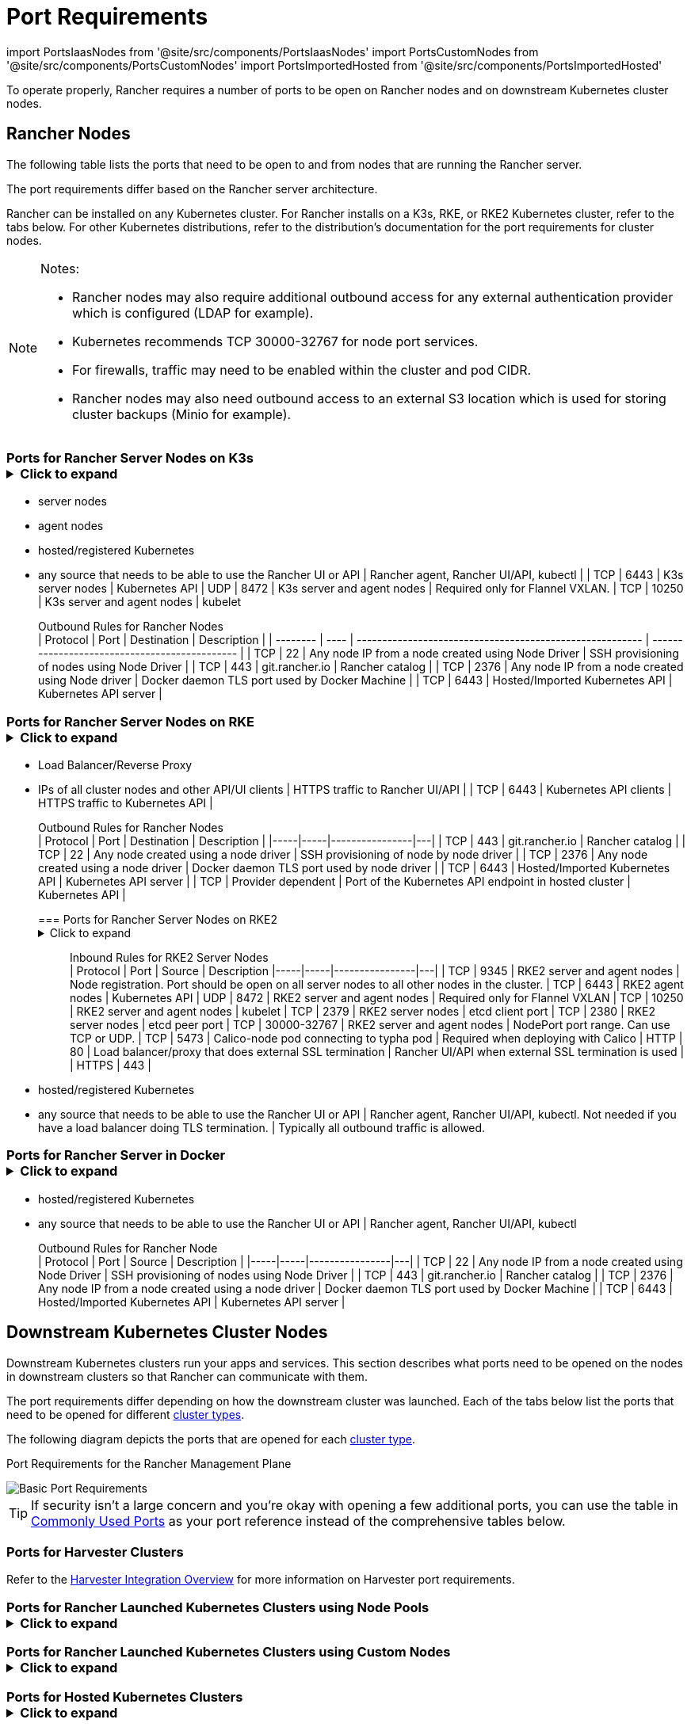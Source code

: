 = Port Requirements
:description: Read about port requirements needed in order for Rancher to operate properly, both for Rancher nodes and downstream Kubernetes cluster nodes

import PortsIaasNodes from '@site/src/components/PortsIaasNodes'
import PortsCustomNodes from '@site/src/components/PortsCustomNodes'
import PortsImportedHosted from '@site/src/components/PortsImportedHosted'

To operate properly, Rancher requires a number of ports to be open on Rancher nodes and on downstream Kubernetes cluster nodes.

== Rancher Nodes

The following table lists the ports that need to be open to and from nodes that are running the Rancher server.

The port requirements differ based on the Rancher server architecture.

Rancher can be installed on any Kubernetes cluster. For Rancher installs on a K3s, RKE, or RKE2 Kubernetes cluster, refer to the tabs below. For other Kubernetes distributions, refer to the distribution's documentation for the port requirements for cluster nodes.

[NOTE]
.Notes:
====

* Rancher nodes may also require additional outbound access for any external authentication provider which is configured (LDAP for example).
* Kubernetes recommends TCP 30000-32767 for node port services.
* For firewalls, traffic may need to be enabled within the cluster and pod CIDR.
* Rancher nodes may also need outbound access to an external S3 location which is used for storing cluster backups (Minio for example).
====


=== Ports for Rancher Server Nodes on K3s+++<details>++++++<summary>+++Click to expand+++</summary>+++ The K3s server needs port 6443 to be accessible by the nodes. The nodes need to be able to reach other nodes over UDP port 8472 when Flannel VXLAN is used. The node should not listen on any other port. K3s uses reverse tunneling such that the nodes make outbound connections to the server and all kubelet traffic runs through that tunnel. However, if you do not use Flannel and provide your own custom CNI, then port 8472 is not needed by K3s. If you wish to utilize the metrics server, you will need to open port 10250 on each node. :::note Important: The VXLAN port on nodes should not be exposed to the world as it opens up your cluster network to be accessed by anyone. Run your nodes behind a firewall/security group that disables access to port 8472. ::: The following tables break down the port requirements for inbound and outbound traffic: +++<figcaption>+++Inbound Rules for Rancher Server Nodes+++</figcaption>+++ | Protocol | Port | Source | Description |-----|-----|----------------|---| | TCP | 80 | Load balancer/proxy that does external SSL termination | Rancher UI/API when external SSL termination is used | | TCP | 443 |

* server nodes
* agent nodes
* hosted/registered Kubernetes
* any source that needs to be able to use the Rancher UI or API | Rancher agent, Rancher UI/API, kubectl | | TCP | 6443 | K3s server nodes | Kubernetes API | UDP | 8472 | K3s server and agent nodes | Required only for Flannel VXLAN. | TCP | 10250 | K3s server and agent nodes | kubelet +++<figcaption>+++Outbound Rules for Rancher Nodes+++</figcaption>+++ | Protocol | Port | Destination | Description | | -------- | ---- | -------------------------------------------------------- | --------------------------------------------- | | TCP | 22 | Any node IP from a node created using Node Driver | SSH provisioning of nodes using Node Driver | | TCP | 443 | git.rancher.io | Rancher catalog | | TCP | 2376 | Any node IP from a node created using Node driver | Docker daemon TLS port used by Docker Machine | | TCP | 6443 | Hosted/Imported Kubernetes API | Kubernetes API server |+++</details>+++

=== Ports for Rancher Server Nodes on RKE+++<details>++++++<summary>+++Click to expand+++</summary>+++ Typically Rancher is installed on three RKE nodes that all have the etcd, control plane and worker roles. The following tables break down the port requirements for traffic between the Rancher nodes: +++<figcaption>+++Rules for traffic between Rancher nodes+++</figcaption>+++ | Protocol | Port | Description | |-----|-----|----------------| | TCP | 443 | Rancher agents | | TCP | 2379 | etcd client requests | | TCP | 2380 | etcd peer communication | | TCP | 6443 | Kubernetes apiserver | | TCP | 8443 | Nginx Ingress's Validating Webhook | | UDP | 8472 | Canal/Flannel VXLAN overlay networking | | TCP | 9099 | Canal/Flannel livenessProbe/readinessProbe | | TCP | 10250 | Metrics server communication with all nodes | | TCP | 10254 | Ingress controller livenessProbe/readinessProbe | The following tables break down the port requirements for inbound and outbound traffic: +++<figcaption>+++Inbound Rules for Rancher Nodes+++</figcaption>+++ | Protocol | Port | Source | Description | |-----|-----|----------------|---| | TCP | 22 | RKE CLI | SSH provisioning of node by RKE | | TCP | 80 | Load Balancer/Reverse Proxy | HTTP traffic to Rancher UI/API | | TCP | 443 |

* Load Balancer/Reverse Proxy
* IPs of all cluster nodes and other API/UI clients | HTTPS traffic to Rancher UI/API | | TCP | 6443 | Kubernetes API clients | HTTPS traffic to Kubernetes API | +++<figcaption>+++Outbound Rules for Rancher Nodes+++</figcaption>+++ | Protocol | Port | Destination | Description | |-----|-----|----------------|---| | TCP | 443 | git.rancher.io | Rancher catalog | | TCP | 22 | Any node created using a node driver | SSH provisioning of node by node driver | | TCP | 2376 | Any node created using a node driver | Docker daemon TLS port used by node driver | | TCP | 6443 | Hosted/Imported Kubernetes API | Kubernetes API server | | TCP | Provider dependent | Port of the Kubernetes API endpoint in hosted cluster | Kubernetes API |+++</details>+++

=== Ports for Rancher Server Nodes on RKE2+++<details>++++++<summary>+++Click to expand+++</summary>+++ The RKE2 server needs port 6443 and 9345 to be accessible by other nodes in the cluster. All nodes need to be able to reach other nodes over UDP port 8472 when Flannel VXLAN is used. If you wish to utilize the metrics server, you will need to open port 10250 on each node. :::note Important: The VXLAN port on nodes should not be exposed to the world as it opens up your cluster network to be accessed by anyone. Run your nodes behind a firewall/security group that disables access to port 8472. ::: +++<figcaption>+++Inbound Rules for RKE2 Server Nodes+++</figcaption>+++ | Protocol | Port | Source | Description |-----|-----|----------------|---| | TCP | 9345 | RKE2 server and agent nodes | Node registration. Port should be open on all server nodes to all other nodes in the cluster. | TCP | 6443 | RKE2 agent nodes | Kubernetes API | UDP | 8472 | RKE2 server and agent nodes | Required only for Flannel VXLAN | TCP | 10250 | RKE2 server and agent nodes | kubelet | TCP | 2379 | RKE2 server nodes | etcd client port | TCP | 2380 | RKE2 server nodes | etcd peer port | TCP | 30000-32767 | RKE2 server and agent nodes | NodePort port range. Can use TCP or UDP. | TCP | 5473 | Calico-node pod connecting to typha pod | Required when deploying with Calico | HTTP | 80 | Load balancer/proxy that does external SSL termination | Rancher UI/API when external SSL termination is used | | HTTPS | 443 |

* hosted/registered Kubernetes
* any source that needs to be able to use the Rancher UI or API | Rancher agent, Rancher UI/API, kubectl. Not needed if you have a load balancer doing TLS termination. | Typically all outbound traffic is allowed.+++</details>+++

=== Ports for Rancher Server in Docker+++<details>++++++<summary>+++Click to expand+++</summary>+++ The following tables break down the port requirements for Rancher nodes, for inbound and outbound traffic: +++<figcaption>+++Inbound Rules for Rancher Node+++</figcaption>+++ | Protocol | Port | Source | Description |-----|-----|----------------|---| | TCP | 80 | Load balancer/proxy that does external SSL termination | Rancher UI/API when external SSL termination is used | TCP | 443 |

* hosted/registered Kubernetes
* any source that needs to be able to use the Rancher UI or API | Rancher agent, Rancher UI/API, kubectl +++<figcaption>+++Outbound Rules for Rancher Node+++</figcaption>+++ | Protocol | Port | Source | Description | |-----|-----|----------------|---| | TCP | 22 | Any node IP from a node created using Node Driver | SSH provisioning of nodes using Node Driver | | TCP | 443 | git.rancher.io | Rancher catalog | | TCP | 2376 | Any node IP from a node created using a node driver | Docker daemon TLS port used by Docker Machine | | TCP | 6443 | Hosted/Imported Kubernetes API | Kubernetes API server |+++</details>+++

== Downstream Kubernetes Cluster Nodes

Downstream Kubernetes clusters run your apps and services. This section describes what ports need to be opened on the nodes in downstream clusters so that Rancher can communicate with them.

The port requirements differ depending on how the downstream cluster was launched. Each of the tabs below list the ports that need to be opened for different xref:../../../how-to-guides/new-user-guides/kubernetes-clusters-in-rancher-setup/kubernetes-clusters-in-rancher-setup.adoc[cluster types].

The following diagram depicts the ports that are opened for each xref:../../../how-to-guides/new-user-guides/kubernetes-clusters-in-rancher-setup/kubernetes-clusters-in-rancher-setup.adoc[cluster type].+++<figcaption>+++Port Requirements for the Rancher Management Plane+++</figcaption>+++

image::/img/port-communications.svg[Basic Port Requirements]

[TIP]
====

If security isn't a large concern and you're okay with opening a few additional ports, you can use the table in <<commonly-used-ports,Commonly Used Ports>> as your port reference instead of the comprehensive tables below.
====


=== Ports for Harvester Clusters

Refer to the link:../../../integrations-in-rancher/harvester/overview.adoc#port-requirements[Harvester Integration Overview] for more information on Harvester port requirements.

=== Ports for Rancher Launched Kubernetes Clusters using Node Pools+++<details>++++++<summary>+++Click to expand+++</summary>+++ The following table depicts the port requirements for [Rancher Launched Kubernetes](../../../how-to-guides/new-user-guides/launch-kubernetes-with-rancher/launch-kubernetes-with-rancher.md) with nodes created in an [Infrastructure Provider](../../../how-to-guides/new-user-guides/launch-kubernetes-with-rancher/use-new-nodes-in-an-infra-provider/use-new-nodes-in-an-infra-provider.md). :::note The required ports are automatically opened by Rancher during creation of clusters in cloud providers like Amazon EC2 or DigitalOcean. ::: +++<PortsIaasNodes>++++++</PortsIaasNodes>++++++</details>+++

=== Ports for Rancher Launched Kubernetes Clusters using Custom Nodes+++<details>++++++<summary>+++Click to expand+++</summary>+++ The following table depicts the port requirements for [Rancher Launched Kubernetes](../../../how-to-guides/new-user-guides/launch-kubernetes-with-rancher/launch-kubernetes-with-rancher.md) with [Custom Nodes](../../../reference-guides/cluster-configuration/rancher-server-configuration/use-existing-nodes/use-existing-nodes.md). +++<PortsCustomNodes>++++++</PortsCustomNodes>++++++</details>+++

=== Ports for Hosted Kubernetes Clusters+++<details>++++++<summary>+++Click to expand+++</summary>+++ The following table depicts the port requirements for [hosted clusters](../../../how-to-guides/new-user-guides/kubernetes-clusters-in-rancher-setup/set-up-clusters-from-hosted-kubernetes-providers/set-up-clusters-from-hosted-kubernetes-providers.md). +++<PortsImportedHosted>++++++</PortsImportedHosted>++++++</details>+++

=== Ports for Registered Clusters

[NOTE]
====

Registered clusters were called imported clusters before Rancher v2.5.
====
+++<details>++++++<summary>+++Click to expand+++</summary>+++ The following table depicts the port requirements for [registered clusters](../../../how-to-guides/new-user-guides/kubernetes-clusters-in-rancher-setup/register-existing-clusters.md). +++<PortsImportedHosted>++++++</PortsImportedHosted>++++++</details>+++

== Other Port Considerations

=== Commonly Used Ports

These ports are typically opened on your Kubernetes nodes, regardless of what type of cluster it is.

import CommonPortsTable from '../../../shared-files/_common-ports-table.md';+++<CommonPortsTable>++++++</CommonPortsTable>+++

'''

=== Local Node Traffic

Ports marked as `local traffic` (i.e., `9099 TCP`) in the above requirements are used for Kubernetes healthchecks (`livenessProbe` and``readinessProbe``).
These healthchecks are executed on the node itself. In most cloud environments, this local traffic is allowed by default.

However, this traffic may be blocked when:

* You have applied strict host firewall policies on the node.
* You are using nodes that have multiple interfaces (multihomed).

In these cases, you have to explicitly allow this traffic in your host firewall, or in case of public/private cloud hosted machines (i.e. AWS or OpenStack), in your security group configuration. Keep in mind that when using a security group as source or destination in your security group, explicitly opening ports only applies to the private interface of the nodes / instances.

=== Rancher AWS EC2 Security Group

When using the xref:../../../how-to-guides/new-user-guides/launch-kubernetes-with-rancher/use-new-nodes-in-an-infra-provider/create-an-amazon-ec2-cluster.adoc[AWS EC2 node driver] to provision cluster nodes in Rancher, you can choose to let Rancher create a security group called `rancher-nodes`. The following rules are automatically added to this security group.

[cols=",^,^,,^"]
|===
| Type | Protocol | Port Range | Source/Destination | Rule Type

| SSH
| TCP
| 22
| 0.0.0.0/0
| Inbound

| HTTP
| TCP
| 80
| 0.0.0.0/0
| Inbound

| Custom TCP Rule
| TCP
| 443
| 0.0.0.0/0
| Inbound

| Custom TCP Rule
| TCP
| 2376
| 0.0.0.0/0
| Inbound

| Custom TCP Rule
| TCP
| 2379-2380
| sg-xxx (rancher-nodes)
| Inbound

| Custom UDP Rule
| UDP
| 4789
| sg-xxx (rancher-nodes)
| Inbound

| Custom TCP Rule
| TCP
| 6443
| 0.0.0.0/0
| Inbound

| Custom UDP Rule
| UDP
| 8472
| sg-xxx (rancher-nodes)
| Inbound

| Custom TCP Rule
| TCP
| 10250-10252
| sg-xxx (rancher-nodes)
| Inbound

| Custom TCP Rule
| TCP
| 10256
| sg-xxx (rancher-nodes)
| Inbound

| Custom TCP Rule
| TCP
| 30000-32767
| 0.0.0.0/0
| Inbound

| Custom UDP Rule
| UDP
| 30000-32767
| 0.0.0.0/0
| Inbound

| All traffic
| All
| All
| 0.0.0.0/0
| Outbound
|===

=== Opening SUSE Linux Ports

SUSE Linux may have a firewall that blocks all ports by default. To open the ports needed for adding the host to a custom cluster,

[tabs]
====
Tab SLES 15 / openSUSE Leap 15::
+
1. SSH into the instance. 1. Start YaST in text mode: ``` sudo yast2 ``` 1. Navigate to **Security and Users** > **Firewall** > **Zones:public** > **Ports**. To navigate within the interface, follow these [instructions](https://doc.opensuse.org/documentation/leap/reference/html/book-reference/cha-yast-text.html#sec-yast-cli-navigate). 1. To open the required ports, enter them into the **TCP Ports** and **UDP Ports** fields. In this example, ports 9796 and 10250 are also opened for monitoring. The resulting fields should look similar to the following: ```yaml TCP Ports 22, 80, 443, 2376, 2379, 2380, 6443, 9099, 9796, 10250, 10254, 30000-32767 UDP Ports 8472, 30000-32767 ``` 1. When all required ports are enter, select **Accept**. 

Tab SLES 12 / openSUSE Leap 42::
+
1. SSH into the instance. 1. Edit /`etc/sysconfig/SuSEfirewall2` and open the required ports. In this example, ports 9796 and 10250 are also opened for monitoring: ``` FW_SERVICES_EXT_TCP="22 80 443 2376 2379 2380 6443 9099 9796 10250 10254 30000:32767" FW_SERVICES_EXT_UDP="8472 30000:32767" FW_ROUTE=yes ``` 1. Restart the firewall with the new ports: ``` SuSEfirewall2 ```
====

*Result:* The node has the open ports required to be added to a custom cluster.
